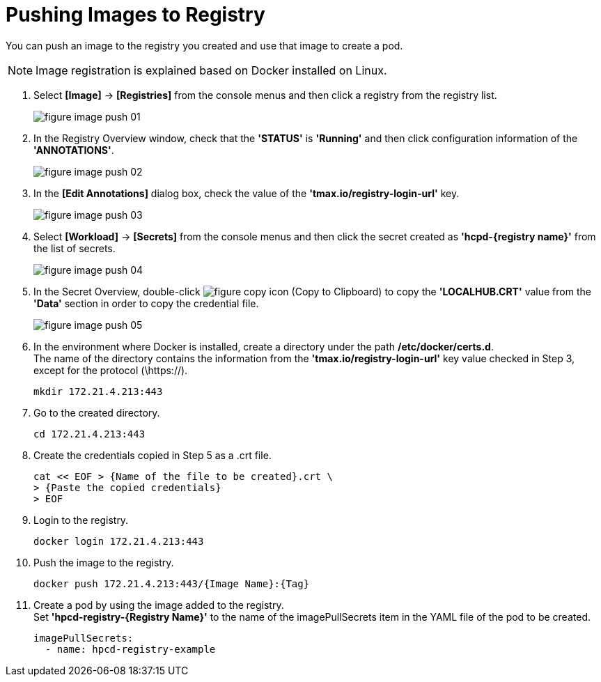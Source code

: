 = Pushing Images to Registry

You can push an image to the registry you created and use that image to create a pod.

NOTE: Image registration is explained based on Docker installed on Linux. 

. Select *[Image]* -> *[Registries]* from the console menus and then click a registry from the registry list. 
+
image::../images/figure_image_push_01.png[]

. In the Registry Overview window, check that the **'STATUS'** is **'Running'** and then click configuration information of the **'ANNOTATIONS'**. 
+
image::../images/figure_image_push_02.png[]

. In the *[Edit Annotations]* dialog box, check the value of the *'tmax.io/registry-login-url'* key.
+
image::../images/figure_image_push_03.png[]

. Select *[Workload]* -> *[Secrets]* from the console menus and then click the secret created as **'hcpd-{registry name}'** from the list of secrets. 
+
image::../images/figure_image_push_04.png[]

. In the Secret Overview, double-click  image:../images/figure_copy_icon.png[] (Copy to Clipboard) to copy the *'LOCALHUB.CRT'* value from the *'Data'* section in order to copy the credential file. 
+
image::../images/figure_image_push_05.png[]

. In the environment where Docker is installed, create a directory under the path */etc/docker/certs.d*. +
The name of the directory contains the information from the *'tmax.io/registry-login-url'* key value checked in Step 3, except for the protocol (\https://).

+
----
mkdir 172.21.4.213:443
----

. Go to the created directory. 
+
----
cd 172.21.4.213:443
----

. Create the credentials copied in Step 5 as a .crt file.
+
----
cat << EOF > {Name of the file to be created}.crt \
> {Paste the copied credentials}
> EOF
----

. Login to the registry.
+
----
docker login 172.21.4.213:443
----

. Push the image to the registry.
+
----
docker push 172.21.4.213:443/{Image Name}:{Tag}
----

. Create a pod by using the image added to the registry. +
Set **'hpcd-registry-{Registry Name}'** to the name of the imagePullSecrets item in the YAML file of the pod to be created.
+
----
imagePullSecrets: 
  - name: hpcd-registry-example
----
